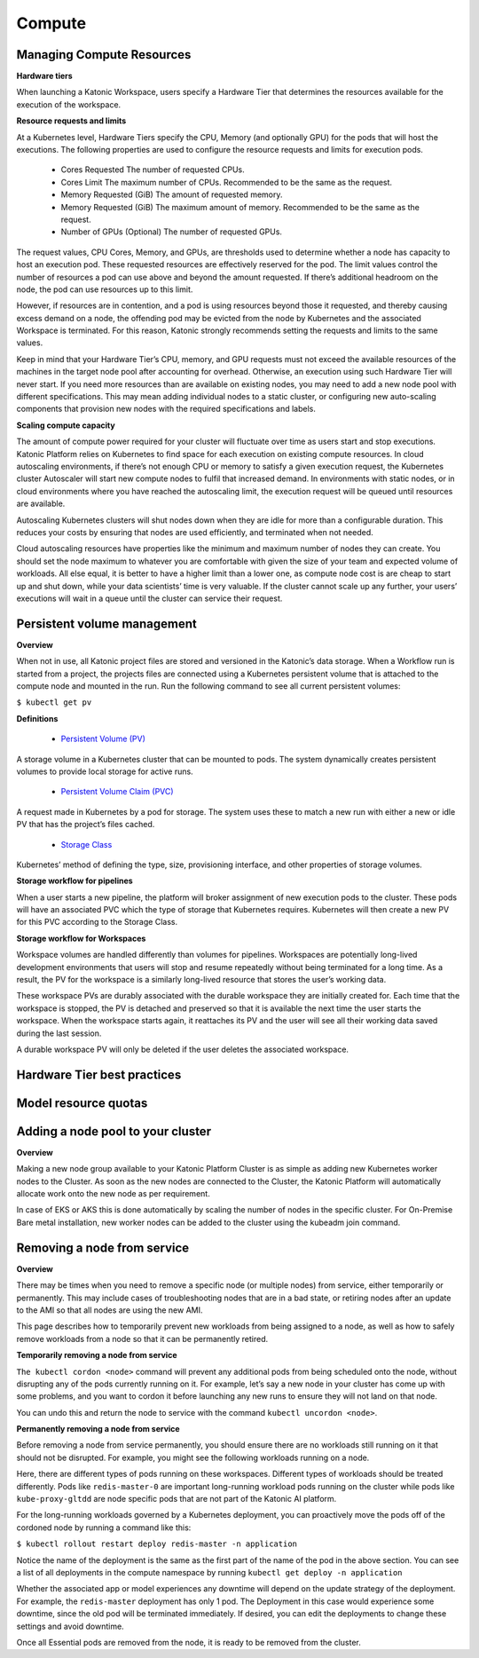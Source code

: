 Compute
===============
Managing Compute Resources 
---------------------------------

**Hardware tiers** 

When launching a Katonic Workspace, users specify a Hardware Tier that determines the resources available for the execution of the workspace. 

.. image:: images/Managingcomputeresources.png
   :width: 600

**Resource requests and limits** 

At a Kubernetes level, Hardware Tiers specify the CPU, Memory (and optionally GPU) for the pods that will host the executions. The following properties are used to configure the resource requests and limits for execution pods. 

 * Cores Requested The number of requested CPUs. 

 * Cores Limit The maximum number of CPUs. Recommended to be the same as the request. 

 * Memory Requested (GiB) The amount of requested memory. 

 * Memory Requested (GiB) The maximum amount of memory. Recommended to be the same as the request. 

 * Number of GPUs (Optional) The number of requested GPUs. 

The request values, CPU Cores, Memory, and GPUs, are thresholds used to determine whether a node has capacity to host an execution pod. These requested resources are effectively reserved for the pod. The limit values control the number of resources a pod can use above and beyond the amount requested. If there’s additional headroom on the node, the pod can use resources up to this limit. 

However, if resources are in contention, and a pod is using resources beyond those it requested, and thereby causing excess demand on a node, the offending pod may be evicted from the node by Kubernetes and the associated Workspace is terminated. For this reason, Katonic strongly recommends setting the requests and limits to the same values. 

Keep in mind that your Hardware Tier’s CPU, memory, and GPU requests must not exceed the available resources of the machines in the target node pool after accounting for overhead. Otherwise, an execution using such Hardware Tier will never start. If you need more resources than are available on existing nodes, you may need to add a new node pool with different specifications. This may mean adding individual nodes to a static cluster, or configuring new auto-scaling components that provision new nodes with the required specifications and labels. 

**Scaling compute capacity** 

The amount of compute power required for your cluster will fluctuate over time as users start and stop executions. Katonic Platform relies on Kubernetes to find space for each execution on existing compute resources. In cloud autoscaling environments, if there’s not enough CPU or memory to satisfy a given execution request, the Kubernetes cluster Autoscaler will start new compute nodes to fulfil that increased demand. In environments with static nodes, or in cloud environments where you have reached the autoscaling limit, the execution request will be queued until resources are available. 

Autoscaling Kubernetes clusters will shut nodes down when they are idle for more than a configurable duration. This reduces your costs by ensuring that nodes are used efficiently, and terminated when not needed. 

Cloud autoscaling resources have properties like the minimum and maximum number of nodes they can create. You should set the node maximum to whatever you are comfortable with given the size of your team and expected volume of workloads. All else equal, it is better to have a higher limit than a lower one, as compute node cost is are cheap to start up and shut down, while your data scientists’ time is very valuable. If the cluster cannot scale up any further, your users’ executions will wait in a queue until the cluster can service their request. 

Persistent volume management 
---------------------------------

**Overview** 

When not in use, all Katonic project files are stored and versioned in the Katonic’s data storage. When a Workflow run is started from a project, the projects files are connected using a Kubernetes persistent volume that is attached to the compute node and mounted in the run. Run the following command to see all current persistent volumes: 

``$ kubectl get pv`` 

**Definitions** 

 * `Persistent Volume (PV) <https://kubernetes.io/docs/concepts/storage/persistent-volumes/>`_

.. _Persistent Volume (PV): <https://kubernetes.io/docs/concepts/storage/persistent-volumes/>

A storage volume in a Kubernetes cluster that can be mounted to pods. The system dynamically creates persistent volumes to provide local storage for active runs. 

 * `Persistent Volume Claim (PVC) <https://kubernetes.io/docs/concepts/storage/persistent-volumes/#persistentvolumeclaims>`_

.. _Persistent Volume Claim (PVC): <https://kubernetes.io/docs/concepts/storage/persistent-volumes/#persistentvolumeclaims>

A request made in Kubernetes by a pod for storage. The system uses these to match a new run with either a new or idle PV that has the project’s files cached. 

 * `Storage Class <https://kubernetes.io/docs/concepts/storage/storage-classes/>`_

.. _Storage Class: <https://kubernetes.io/docs/concepts/storage/storage-classes/>

Kubernetes’ method of defining the type, size, provisioning interface, and other properties of storage volumes. 

**Storage workflow for pipelines** 

When a user starts a new pipeline, the platform will broker assignment of new execution pods to the cluster. These pods will have an associated PVC which the type of storage that Kubernetes requires. Kubernetes will then create a new PV for this PVC according to the Storage Class. 

**Storage workflow for Workspaces** 

Workspace volumes are handled differently than volumes for pipelines. Workspaces are potentially long-lived development environments that users will stop and resume repeatedly without being terminated for a long time. As a result, the PV for the workspace is a similarly long-lived resource that stores the user’s working data. 

These workspace PVs are durably associated with the durable workspace they are initially created for. Each time that the workspace is stopped, the PV is detached and preserved so that it is available the next time the user starts the workspace. When the workspace starts again, it reattaches its PV and the user will see all their working data saved during the last session. 

A durable workspace PV will only be deleted if the user deletes the associated workspace. 


Hardware Tier best practices
--------------------------------


Model resource quotas
------------------------

Adding a node pool to your cluster
---------------------------------------------

**Overview** 

Making a new node group available to your Katonic Platform Cluster is as simple as adding new Kubernetes worker nodes to the Cluster. As soon as the new nodes are connected to the Cluster, the Katonic Platform will automatically allocate work onto the new node as per requirement. 

In case of EKS or AKS this is done automatically by scaling the number of nodes in the specific cluster. For On-Premise Bare metal installation, new worker nodes can be added to the cluster using the kubeadm join command. 

Removing a node from service
-------------------------------

**Overview** 

There may be times when you need to remove a specific node (or multiple nodes) from service, either temporarily or permanently. This may include cases of troubleshooting nodes that are in a bad state, or retiring nodes after an update to the AMI so that all nodes are using the new AMI. 

This page describes how to temporarily prevent new workloads from being assigned to a node, as well as how to safely remove workloads from a node so that it can be permanently retired. 

**Temporarily removing a node from service** 

``The kubectl cordon <node>`` command will prevent any additional pods from being scheduled onto the node, without disrupting any of the pods currently running on it. For example, let’s say a new node in your cluster has come up with some problems, and you want to cordon it before launching any new runs to ensure they will not land on that node. 

You can undo this and return the node to service with the command ``kubectl uncordon <node>``.  

**Permanently removing a node from service** 

Before removing a node from service permanently, you should ensure there are no workloads still running on it that should not be disrupted. For example, you might see the following workloads running on a node.

.. image:: images/permanentlyranfs1.png
   :width: 600

.. image:: images/permanentlyranfs2.png
   :width: 600

Here, there are different types of pods running on these workspaces. Different types of workloads should be treated differently. Pods like ``redis-master-0`` are important long-running workload pods running on the cluster while pods like ``kube-proxy-gltdd`` are node specific pods that are not part of the Katonic AI platform. 

For the long-running workloads governed by a Kubernetes deployment, you can proactively move the pods off of the cordoned node by running a command like this: 

``$ kubectl rollout restart deploy redis-master -n application`` 

Notice the name of the deployment is the same as the first part of the name of the pod in the above section. You can see a list of all deployments in the compute namespace by running ``kubectl get deploy -n application`` 

Whether the associated app or model experiences any downtime will depend on the update strategy of the deployment. For example, the ``redis-master`` deployment has only 1 pod. The Deployment in this case would experience some downtime, since the old pod will be terminated immediately. If desired, you can edit the deployments to change these settings and avoid downtime. 

 

Once all Essential pods are removed from the node, it is ready to be removed from the cluster. 

